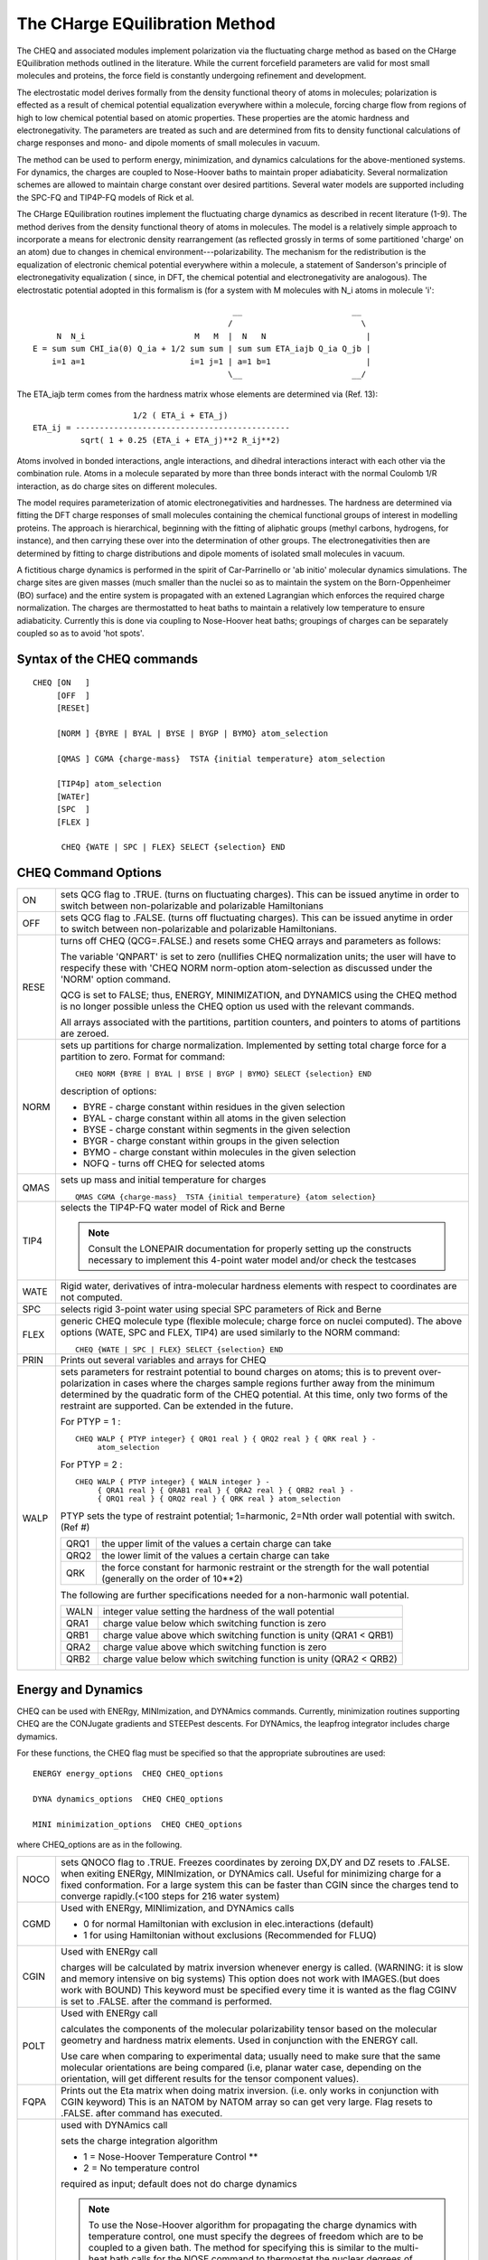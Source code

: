 .. py:module:: cheq

===============================
The CHarge EQuilibration Method
===============================


The CHEQ and associated modules implement polarization via the
fluctuating charge method as based on the CHarge EQuilibration methods 
outlined in the literature.  While the current forcefield parameters are
valid for most small molecules and proteins, the force field is
constantly undergoing refinement and development.

The electrostatic model derives formally from the density functional
theory of atoms in molecules; polarization is effected as a result of
chemical potential equalization everywhere within a molecule, forcing
charge flow from regions of high to low chemical potential based on
atomic properties.  These properties are the atomic hardness and
electronegativity.  The parameters are treated as such and are
determined from fits to density functional calculations of charge
responses and mono- and dipole moments of small molecules in vacuum.

The method can be used to perform energy, minimization, and dynamics
calculations for the above-mentioned systems. For dynamics, the
charges are coupled to Nose-Hoover baths to maintain proper
adiabaticity.  Several normalization schemes are allowed to maintain
charge constant over desired partitions.  Several water models are
supported including the SPC-FQ and TIP4P-FQ models of Rick et al.

.. _cheq_description:

The CHarge EQuilibration routines implement the fluctuating charge
dynamics as described in recent literature (1-9).  The method derives
from the density functional theory of atoms in molecules.  The model
is a relatively simple approach to incorporate a means for electronic
density rearrangement (as reflected grossly in terms of some
partitioned 'charge' on an atom) due  to changes in chemical
environment---polarizability.  The mechanism for the redistribution is
the equalization of electronic chemical potential everywhere within a
molecule, a statement of Sanderson's principle of electronegativity
equalization ( since, in DFT, the chemical potential and
electronegativity  are analogous).  The electrostatic potential
adopted in this formalism is (for a system with M molecules with N_i
atoms in molecule 'i':

::

                                             __                       __
                                            /                           \
        N  N_i                       M   M  |  N   N                     |
   E = sum sum CHI_ia(0) Q_ia + 1/2 sum sum | sum sum ETA_iajb Q_ia Q_jb |
       i=1 a=1                      i=1 j=1 | a=1 b=1                    |
                                            \__                       __/
     

The ETA_iajb term comes from the hardness matrix whose elements are
determined  via (Ref. 13): 

::

                             1/2 ( ETA_i + ETA_j)
        ETA_ij = ---------------------------------------------
                  sqrt( 1 + 0.25 (ETA_i + ETA_j)**2 R_ij**2)

Atoms involved in bonded interactions, angle interactions, and
dihedral interactions interact with each other via the combination
rule.  Atoms in a molecule separated by more than three bonds interact
with the normal Coulomb 1/R interaction, as do charge sites on
different molecules.

The model requires parameterization of atomic electronegativities and
hardnesses.  The hardness are determined via fitting the DFT charge
responses of small molecules containing the chemical functional groups
of interest in modelling proteins.  The approach is hierarchical,
beginning with the fitting of aliphatic groups (methyl carbons,
hydrogens, for instance), and then carrying these over into the
determination of other groups.  The electronegativities then are
determined by fitting to charge distributions and dipole moments of
isolated small molecules in vacuum.

A fictitious charge dynamics is performed in the spirit of
Car-Parrinello or 'ab initio' molecular dynamics simulations. The
charge sites are given masses (much smaller than the nuclei so as to
maintain the system on the Born-Oppenheimer (BO) surface) and the
entire system is propagated with an extened Lagrangian which enforces
the required charge normalization.  The charges are thermostatted to
heat baths to maintain a relatively low temperature to ensure
adiabaticity.  Currently this is done via coupling to Nose-Hoover heat
baths; groupings of charges can be separately coupled so as to avoid
'hot spots'.


.. _cheq_syntax:

Syntax of the CHEQ commands
---------------------------

::

   CHEQ [ON   ]
        [OFF  ]
        [RESEt]

        [NORM ] {BYRE | BYAL | BYSE | BYGP | BYMO} atom_selection

        [QMAS ] CGMA {charge-mass}  TSTA {initial temperature} atom_selection

        [TIP4p] atom_selection
        [WATEr]
        [SPC  ]
        [FLEX ]

         CHEQ {WATE | SPC | FLEX} SELECT {selection} END



.. _cheq_options:


CHEQ Command Options
--------------------

===== ============================================================================
ON    sets QCG flag to .TRUE. (turns on fluctuating charges). This can
      be issued anytime in order to switch between non-polarizable and
      polarizable Hamiltonians

OFF   sets QCG flag to .FALSE. (turns off fluctuating charges). This
      can be issued anytime in order to switch between non-polarizable
      and polarizable Hamiltonians.

RESE  turns off CHEQ (QCG=.FALSE.) and resets some CHEQ arrays and 
      parameters as follows:

      The variable 'QNPART' is set to zero (nullifies CHEQ
      normalization units; the user will have to respecify these with
      'CHEQ NORM norm-option atom-selection as discussed under the
      'NORM' option command. 

      QCG is set to FALSE; thus, ENERGY, MINIMIZATION, and DYNAMICS
      using the CHEQ method is no longer possible unless the CHEQ
      option us used with the relevant commands.

      All arrays associated with the partitions, partition counters,
      and pointers to atoms of partitions are zeroed.

NORM  sets up partitions for charge normalization.  Implemented by 
      setting total charge force for a partition to zero.  Format for 
      command:
      
      ::
      
         CHEQ NORM {BYRE | BYAL | BYSE | BYGP | BYMO} SELECT {selection} END
         
      description of options:
      
      * BYRE - charge constant within residues in the given selection
      * BYAL - charge constant within all atoms in the given selection
      * BYSE - charge constant within segments in the given selection
      * BYGR - charge constant within groups in the given selection
      * BYMO - charge constant within molecules in the given selection
      * NOFQ - turns off CHEQ for selected atoms


QMAS  sets up mass and initial temperature for charges

      ::
      
         QMAS CGMA {charge-mass}  TSTA {initial temperature} {atom selection}


TIP4  selects the TIP4P-FQ water model of Rick and Berne

      .. note::
         Consult the LONEPAIR documentation for properly setting up the 
         constructs necessary to implement this 4-point water model and/or 
         check the testcases

WATE  Rigid water, derivatives of intra-molecular hardness elements with
      respect to coordinates are not computed.

SPC   selects rigid 3-point water using special SPC parameters of Rick and Berne

FLEX  generic CHEQ molecule type (flexible molecule; charge force on
      nuclei computed).  The above options (WATE, SPC and FLEX, TIP4)
      are used similarly to the NORM command:

      ::
      
         CHEQ {WATE | SPC | FLEX} SELECT {selection} END

PRIN  Prints out several variables and arrays for CHEQ

WALP  sets parameters for restraint potential to bound charges on
      atoms; this is to prevent over-polarization in cases where the
      charges sample regions further away from the minimum determined
      by the quadratic form of the CHEQ potential.  At this time, only
      two forms of the restraint are supported.  Can be extended in
      the future. 

      For PTYP = 1 :

      ::
      
         CHEQ WALP { PTYP integer} { QRQ1 real } { QRQ2 real } { QRK real } -
              atom_selection

      For PTYP = 2 :

      ::
      
         CHEQ WALP { PTYP integer} { WALN integer } -
              { QRA1 real } { QRAB1 real } { QRA2 real } { QRB2 real } -
              { QRQ1 real } { QRQ2 real } { QRK real } atom_selection

      PTYP sets the type of restraint potential; 1=harmonic, 2=Nth
      order wall potential with switch. (Ref #)

      ==== ==========================================================
      QRQ1 the upper limit of the values a certain charge can take
      QRQ2 the lower limit of the values a certain charge can take
      QRK  the force constant for harmonic restraint or the strength
           for the wall potential (generally on the order of 10**2)
      ==== ==========================================================
        
      The following are further specifications needed for a
      non-harmonic wall potential. 

      ==== ==========================================================
      WALN  integer value setting the hardness of the wall potential
      QRA1  charge value below which switching function is zero 
      QRB1  charge value above which switching function is unity
            (QRA1 < QRB1)
      QRA2  charge value above which switching function is zero
      QRB2  charge value below which switching function is unity
            (QRA2 < QRB2)
      ==== ==========================================================
===== ============================================================================

.. _cheq_energy:

Energy and Dynamics
-------------------

CHEQ can be used with ENERgy, MINImization, and DYNAmics commands.
Currently, minimization routines supporting CHEQ are the CONJugate
gradients and STEEPest descents.  For DYNAmics, the leapfrog
integrator includes charge dymamics.
        
For these functions, the CHEQ flag must be specified so that the
appropriate subroutines are used:

::

     ENERGY energy_options  CHEQ CHEQ_options

     DYNA dynamics_options  CHEQ CHEQ_options

     MINI minimization_options  CHEQ CHEQ_options

where CHEQ_options are as in the following.

===== ========================================================================
NOCO  sets QNOCO flag to .TRUE.  Freezes coordinates by zeroing DX,DY and DZ
      resets to .FALSE. when exiting ENERgy, MINImization, or DYNAmics call.
      Useful for minimizing charge for a fixed conformation.  For a large 
      system this can be faster than CGIN since the charges tend to converge
      rapidly.(<100 steps for 216 water system)

CGMD  Used with ENERgy, MINIimization, and DYNAmics calls
 
      * 0 for normal Hamiltonian with exclusion in elec.interactions
        (default) 
      * 1 for using Hamiltonian without exclusions (Recommended for FLUQ)

CGIN  Used with ENERgy call
 
      charges will be calculated by matrix inversion whenever energy is
      called. (WARNING: it is slow and memory intensive on big systems)
      This option does not work with IMAGES.(but does work with BOUND)
      This keyword must be specified every time it is wanted as the flag
      CGINV is set to .FALSE. after the command is performed.


POLT  Used with ENERgy call

      calculates the components of the molecular polarizability tensor
      based on the molecular geometry and hardness matrix
      elements. Used in conjunction with the ENERGY call.

      Use care when comparing to experimental data; usually need to
      make sure that the same molecular orientations are being
      compared (i.e, planar water case, depending on the orientation,
      will get different results for the tensor component values).
   
FQPA  Prints out the Eta matrix when doing matrix inversion. (i.e. only works 
      in conjunction with CGIN keyword)  This is an NATOM by NATOM array so can 
      get very large.  Flag resets to .FALSE. after command has executed.


FQINT  used with DYNAmics call

       sets the charge integration algorithm
       
       * 1 = Nose-Hoover Temperature Control **
       * 2 = No temperature control
       
       required as input; default does not do charge dynamics 

       .. note:: 
       
          To use the Nose-Hoover algorithm for propagating the
          charge dynamics with temperature control, one must specify the
          degrees of freedom which are to be coupled to a given bath.
          The method for specifying this is similar to the multi-heat
          bath calls for the NOSE command to thermostat the nuclear
          degrees of freedom.  The following command must be issued
          before the call to DYNAMICS: 
          
          ::

           FQBA  I            
           CALL J  atom-selection-option
           COEF J  QREF (0.005) TREF (1.0)
           .
           .
           .
           . 
           END
  
          The integer 'I' indicates the number of baths for groupings of
          charge degrees of freedom.  For each bath, the 'CALL' and
          'COEF' commands set the atoms coupled to that bath, the
          Nose-Hoover fictitious mass, QREF, for that bath, and the
          temperature, TREF, for that bath.

       .. note:: 
          CHEQ computation now turns on and off with SKIPE command.  Tied
          to ELEC keyword. If SKIPE ELEC command is given CHEQ energy and
          derivatives are set to zero.
===== ========================================================================       

.. _cheq_scalar:

SCALAR Command
--------------

The charge array has always been available from the scalar command, but 
there are now additional arrays specific to Fluc-Q that are accessible, 
namely the charge derivatives as well as both the eta and chi parameters.
The keynames that have been added are:

===  ==============================================
DCH  charge derivatives
EHA  hardness parameters for every atom
ECH  electronegativity parameters for every atom
===  ==============================================

See the description of the :doc:`SCALAR command <scalar>` for useage.

For information regarding variables used in conjunction with the CHEQ method,
consult the include files cheqdyn.fcm and derivq.fcm in the source/fcm
diretory.


.. _cheq_example:

Examples
--------

There are examples of many of the commands described above in the test
input script that is in the test/c30test directory.  After the
structure has been generated the CHEQ options can be set up.
A typical sequence of commands might go something like:

::

   {read RTF}                  ! read appropriate file to obtain CHEQ parameters;
                               ! treated analogous to charges
   {read standard parameters}

   {read sequence}
   GENErate

   CHEQ norm byre select all end      ! normalization over residues
   CHEQ flex select all end           ! Flexible molecules 

   energy cheq cgmd 1

.. _cheq_mixed:

Mixed
-----

The CHEQ module currently allows one to simulate systems where some
segments are polarizable and others are not (non-polarizable ion in polarizable
solvent, see Example in this section). This set-up is referred to as FQ/MM by
analogy to QM/MM methods (since the polarizable region allows for electronic
response to local chemical environment). The algorithmically, the code checks
whether atoms are assigned to a charge normalization unit (required for CHEQ
minimization and dynamics); those charge on atoms which are not implicated in
a specified charge normalization scheme are not propagated dynamically nor are
they varied in minimization. In the case of mixed systems, the E14FAC
parameter is not required to be set explicitly in the operating input script.
The associated parameter file should use the default value of "1"; the code
automatically allows for inclusion of 1-4 electrostatic interactions within
the CHEQ formalism without any user input. The following is an example of
setting up a mixed system of polarizable solvent (TIP4P-FQ) solvating a
non-polarizable ion (sodium). The polarizability of the ion is effectively
turned off by not specifying a normalization scheme for the non-polarizable
solute (see also the test case /c32test/nawat.inp).

Example: box of 215 TIP4P-FQ water molecules solvation a single,
NON-POLARIZABLE SODIUM ION

::

   # read rtf and paramater files as usual

   read sequ tip4 215
   generate wat first none last none setup noang nodihed

   read sequence sod 1
   generate ion first none last none setup noang nodihed

   open read unit 1  form name  @0tip4p_sod.crd
   read coor card unit 1
   close unit 1

   coor copy comp

   lonepair bisector dist 0.15 angle 0.0 dihe 0.0 -
          sele atom wat * OM end -
          sele atom wat * OH2 end -
          sele atom wat * H1 end -
          sele atom wat * H2 end

   ! *** To exclude the ion from having polarizability, note that it is assigned
   ! to no normalization unit. ***

   CHEQ norm byres sele segid wat end
   CHEQ tip4 sele segid wat end
   CHEQ QMAS CGMA 0.000069 TSTA 0.01 sele segid wat  end
   CHEQ NORM NOFQ SELE SEGID ION END       !  ******

The last line above signifies that the sodium ion (treated as a segment here)
will be treated as a fixed-charge entity.


.. _cheq_references:

References
----------

1.  Parr, R. G., and W. Yang. Density-Functional Theory of Atoms and
    Molecules. 1989. Oxford: Oxford University Press.

2.  Sanderson, R. T. "Chemical Bonds and Bond Energy". 2nd. Edition,
    1976, New York, Academic. 

3.  Sanderson, R. T. Science. 114. 1951, p.670.

4.  Rick, S. W., S. J. Stuart, B. J. Berne. J. Chem. Phys. 101(7).
    1994 pp.6141-6156.

5.  Rick, S. W. and B. J. Berne.  JACS. 118, 1996. pp672-679.

6.  Mortier, W. J., S. K. Ghosh, S. Shankar. JACS. 108, 1986. pp.4315-4320.

7.  Mortier, W. J., K. V. Genechten, and J. Gasteiger. JACS. 107,
    1985. pp.829-835. 

8.  Rappe, A. K. and W. A. Goddard, III. J. Phys. Chem. 95, 1991. pp.3358-3363.

9.  York, D. M. and W. Yang. J. Chem. Phys. 104(1), 1996. p.159.

10. Car. R, and M. Parrinello. Phys. Rev. Lett. 55, 1985. p.2471.

11. Blochl, P. E., and M. Parrinello. Phys. Rev. B. 45(16), 1992. p.9413.

12. Yoshii, N., R. Miyauchi, S. Miura, S. Okazaki. Chem. Phys. Lett. 317,
    2000. pp.414-420.

13. Naleewajski, R. F., J. Korchowiec, and Z. Zhou. Int. J. Quant. Chem. 
    Quantum Chemistry Symposium 22, 1988. pp.349-366.

   
Known Incompatible with (so far)
--------------------------------

None.

